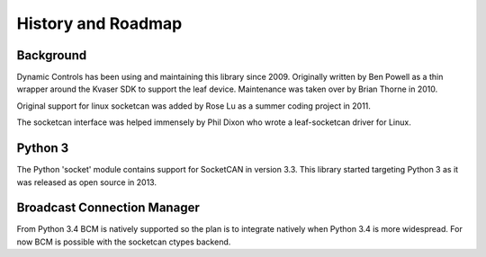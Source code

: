History and Roadmap
===================

Background
----------

Dynamic Controls has been using and maintaining this library since 2009.
Originally written by Ben Powell as a thin wrapper around the Kvaser SDK
to support the leaf device. Maintenance was taken over by Brian Thorne in
2010.

Original support for linux socketcan was added by Rose Lu as a summer coding
project in 2011.

The socketcan interface was helped immensely by Phil Dixon who wrote a 
leaf-socketcan driver for Linux.


Python 3
--------

The Python 'socket' module contains support for SocketCAN in version 3.3.
This library started targeting Python 3 as it was released as open source
in 2013.

Broadcast Connection Manager
----------------------------

From Python 3.4 BCM is natively supported so the plan is to integrate natively
when Python 3.4 is more widespread. For now BCM is possible with the socketcan
ctypes backend.
